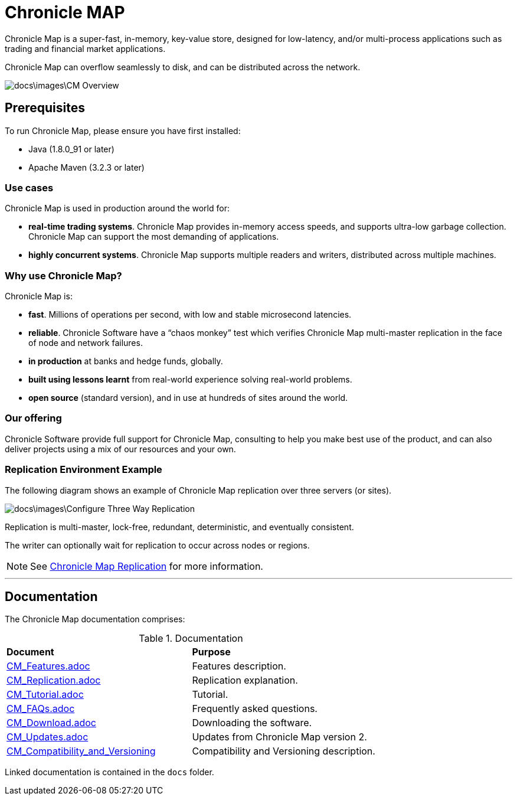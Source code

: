 = Chronicle MAP

Chronicle Map is a super-fast, in-memory, key-value store, designed for low-latency, and/or multi-process applications such as trading and financial market applications.

Chronicle Map can overflow seamlessly to disk, and can be distributed across the network.

image::docs\images\CM_Overview.jpg[]

== Prerequisites

To run Chronicle Map, please ensure you have first installed:

* Java (1.8.0_91 or later)
* Apache Maven (3.2.3 or later)

=== Use cases
Chronicle Map is used in production around the
world for:

• **real-time trading systems**. Chronicle Map
provides in-memory access speeds, and supports
ultra-low garbage collection. Chronicle Map can support the most demanding of applications.
• **highly concurrent systems**. Chronicle Map
supports multiple readers and writers,
distributed across multiple machines.

=== Why use Chronicle Map?
Chronicle Map is:

• **fast**. Millions of operations per second, with
low and stable microsecond latencies.
• **reliable**. Chronicle Software have a “chaos
monkey” test which verifies Chronicle Map
multi-master replication in the face of node
and network failures.
• **in production** at banks and hedge funds,
globally.
• **built using lessons learnt** from real-world
experience solving real-world problems.
• **open source** (standard version), and in use at
hundreds of sites around the world.

=== Our offering
Chronicle Software provide full support for
Chronicle Map, consulting to help you make
best use of the product, and can also deliver
projects using a mix of our resources and
your own.

=== Replication Environment Example
The following diagram shows an example of Chronicle Map replication over three servers (or sites).

image::docs\images\Configure_Three_Way_Replication.png[]

Replication is multi-master, lock-free, redundant, deterministic, and eventually consistent.

The writer can optionally wait for replication to occur across nodes or regions.

NOTE: See <<docs/CM_Replication.adoc#,Chronicle Map Replication>> for more information.

'''
== Documentation
The Chronicle Map documentation comprises:

.Documentation
|===
|**Document**|**Purpose**
|<<docs/CM_Features.adoc#,CM_Features.adoc>>
|Features description.
|<<docs/CM_Replication.adoc#,CM_Replication.adoc>>
|Replication explanation.
|<<docs/CM_Tutorial.adoc#,CM_Tutorial.adoc>>
|Tutorial.
|<<docs/CM_FAQs.adoc#,CM_FAQs.adoc>>
|Frequently asked questions.
|<<docs/CM_Download.adoc#,CM_Download.adoc>>
|Downloading the software.
|<<docs/CM_Updates.adoc#,CM_Updates.adoc>>
|Updates from Chronicle Map version 2.
|<<docs/CM_Compatibility_and_Versioning.adoc#,CM_Compatibility_and_Versioning>>
|Compatibility and Versioning description.
|===

Linked documentation is contained in the `docs` folder.